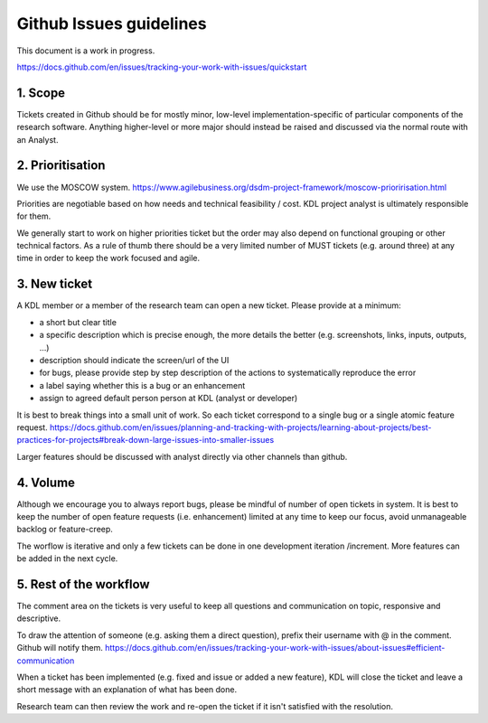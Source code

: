 Github Issues guidelines
========================

This document is a work in progress.

https://docs.github.com/en/issues/tracking-your-work-with-issues/quickstart

1. Scope
--------

Tickets created in Github should be for mostly minor, low-level implementation-specific of particular components of the research software. 
Anything higher-level or more major should instead be raised and discussed via the normal route with an Analyst.

2. Prioritisation
-----------------

We use the MOSCOW system. 
https://www.agilebusiness.org/dsdm-project-framework/moscow-prioririsation.html

Priorities are negotiable based on how needs and technical feasibility / cost. KDL project analyst is ultimately responsible for them.

We generally start to work on higher priorities ticket but the order may also depend on functional grouping or other technical factors. 
As a rule of thumb there should be a very limited number of MUST tickets (e.g. around three) at any time in order to keep the work focused and agile.

3. New ticket
-------------

A KDL member or a member of the research team can open a new ticket. Please provide at a minimum:

* a short but clear title
* a specific description which is precise enough, the more details the better (e.g. screenshots, links, inputs, outputs, ...)
* description should indicate the screen/url of the UI
* for bugs, please provide step by step description of the actions to systematically reproduce the error
* a label saying whether this is a bug or an enhancement
* assign to agreed default person person at KDL (analyst or developer)

It is best to break things into a small unit of work. So each ticket correspond to a single bug or a single atomic feature request. 
https://docs.github.com/en/issues/planning-and-tracking-with-projects/learning-about-projects/best-practices-for-projects#break-down-large-issues-into-smaller-issues

Larger features should be discussed with analyst directly via other channels than github.

4. Volume
---------

Although we encourage you to always report bugs, please be mindful of number of open tickets in system. 
It is best to keep the number of open feature requests (i.e. enhancement) limited at any time to keep our focus, avoid unmanageable backlog or feature-creep.

The worflow is iterative and only a few tickets can be done in one development iteration /increment. More features can be added in the next cycle.

5. Rest of the workflow
-----------------------

The comment area on the tickets is very useful to keep all questions and communication on topic, responsive and descriptive.

To draw the attention of someone (e.g. asking them a direct question), prefix their username with @ in the comment. Github will notify them.
https://docs.github.com/en/issues/tracking-your-work-with-issues/about-issues#efficient-communication

When a ticket has been implemented (e.g. fixed and issue or added a new feature), KDL will close the ticket and leave a short message with an explanation of what has been done.

Research team can then review the work and re-open the ticket if it isn't satisfied with the resolution.
